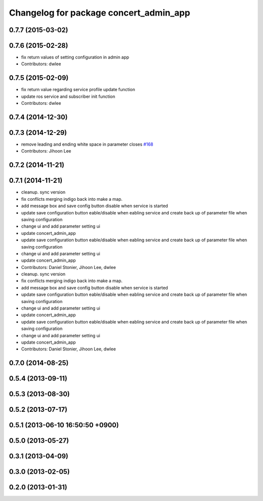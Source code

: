 ^^^^^^^^^^^^^^^^^^^^^^^^^^^^^^^^^^^^^^^
Changelog for package concert_admin_app
^^^^^^^^^^^^^^^^^^^^^^^^^^^^^^^^^^^^^^^

0.7.7 (2015-03-02)
------------------

0.7.6 (2015-02-28)
------------------
* fix return values of  setting configuration in admin app
* Contributors: dwlee

0.7.5 (2015-02-09)
------------------
* fix return value regarding service profile update function
* update ros service and subscriber init function
* Contributors: dwlee

0.7.4 (2014-12-30)
------------------

0.7.3 (2014-12-29)
------------------
* remove leading and ending white space in parameter closes `#168 <https://github.com/robotics-in-concert/rocon_qt_gui/issues/168>`_
* Contributors: Jihoon Lee

0.7.2 (2014-11-21)
------------------

0.7.1 (2014-11-21)
------------------
* cleanup. sync version
* fix conflicts merging indigo back into make a map.
* add message box and save config button disable when service is started
* update save configuration button eable/disable when eabling service and create back up of parameter file when saving configuration
* change ui and add parameter setting ui
* update concert_admin_app
* update save configuration button eable/disable when eabling service and create back up of parameter file when saving configuration
* change ui and add parameter setting ui
* update concert_admin_app
* Contributors: Daniel Stonier, Jihoon Lee, dwlee

* cleanup. sync version
* fix conflicts merging indigo back into make a map.
* add message box and save config button disable when service is started
* update save configuration button eable/disable when eabling service and create back up of parameter file when saving configuration
* change ui and add parameter setting ui
* update concert_admin_app
* update save configuration button eable/disable when eabling service and create back up of parameter file when saving configuration
* change ui and add parameter setting ui
* update concert_admin_app
* Contributors: Daniel Stonier, Jihoon Lee, dwlee

0.7.0 (2014-08-25)
------------------

0.5.4 (2013-09-11)
------------------

0.5.3 (2013-08-30)
------------------

0.5.2 (2013-07-17)
------------------

0.5.1 (2013-06-10 16:50:50 +0900)
---------------------------------

0.5.0 (2013-05-27)
------------------

0.3.1 (2013-04-09)
------------------

0.3.0 (2013-02-05)
------------------

0.2.0 (2013-01-31)
------------------
